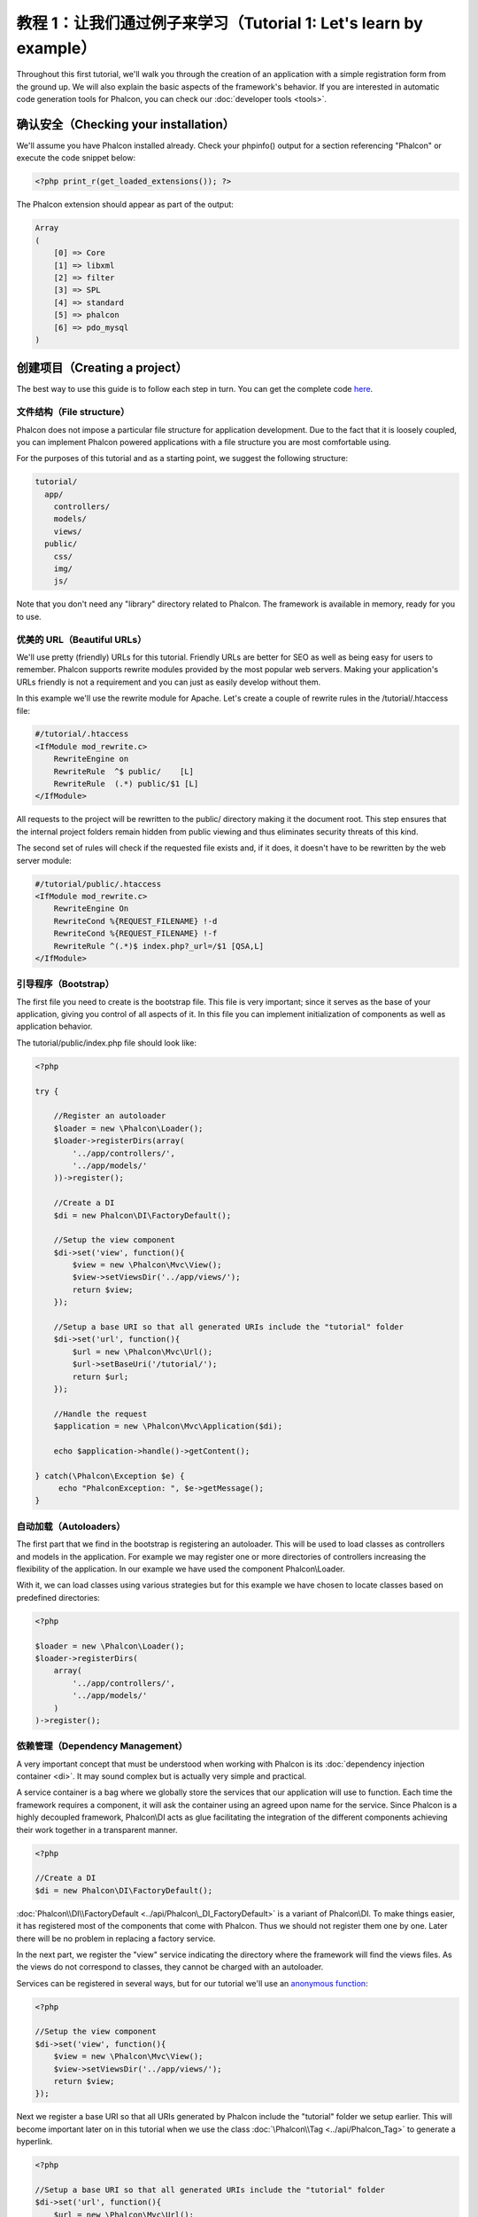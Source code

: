 教程 1：让我们通过例子来学习（Tutorial 1: Let's learn by example）
==================================
Throughout this first tutorial, we'll walk you through the creation of an application with a simple registration form from the ground up.
We will also explain the basic aspects of the framework's behavior. If you are interested in automatic code generation tools for Phalcon,
you can check our :doc:`developer tools <tools>`.

确认安全（Checking your installation）
--------------------------
We'll assume you have Phalcon installed already. Check your phpinfo() output for a section referencing "Phalcon" or execute the
code snippet below:

.. code-block:: php

    <?php print_r(get_loaded_extensions()); ?>

The Phalcon extension should appear as part of the output:

.. code-block:: php

    Array
    (
        [0] => Core
        [1] => libxml
        [2] => filter
        [3] => SPL
        [4] => standard
        [5] => phalcon
        [6] => pdo_mysql
    )

创建项目（Creating a project）
------------------
The best way to use this guide is to follow each step in turn. You can get the complete code `here <https://github.com/phalcon/tutorial>`_.

文件结构（File structure）
^^^^^^^^^^^^^^
Phalcon does not impose a particular file structure for application development. Due to the fact that it is loosely coupled, you can implement Phalcon powered applications with a file structure you are most comfortable using.

For the purposes of this tutorial and as a starting point, we suggest the following structure:

.. code-block:: php

    tutorial/
      app/
        controllers/
        models/
        views/
      public/
        css/
        img/
        js/

Note that you don't need any "library" directory related to Phalcon. The framework is available in memory, ready for you to use.

优美的 URL（Beautiful URLs）
^^^^^^^^^^^^^^
We'll use pretty (friendly) URLs for this tutorial. Friendly URLs are better for SEO as well as being easy for users to remember. Phalcon supports rewrite modules provided by the most popular web servers. Making your application's URLs friendly is not a requirement and you can just as easily develop without them.

In this example we'll use the rewrite module for Apache. Let's create a couple of rewrite rules in the /tutorial/.htaccess file:

.. code-block:: apacheconf

    #/tutorial/.htaccess
    <IfModule mod_rewrite.c>
        RewriteEngine on
        RewriteRule  ^$ public/    [L]
        RewriteRule  (.*) public/$1 [L]
    </IfModule>

All requests to the project will be rewritten to the public/ directory making it the document root. This step ensures that the internal project folders remain hidden from public viewing and thus eliminates security threats of this kind.

The second set of rules will check if the requested file exists and, if it does, it doesn't have to be rewritten by the web server module:

.. code-block:: apacheconf

    #/tutorial/public/.htaccess
    <IfModule mod_rewrite.c>
        RewriteEngine On
        RewriteCond %{REQUEST_FILENAME} !-d
        RewriteCond %{REQUEST_FILENAME} !-f
        RewriteRule ^(.*)$ index.php?_url=/$1 [QSA,L]
    </IfModule>

引导程序（Bootstrap）
^^^^^^^^^
The first file you need to create is the bootstrap file. This file is very important; since it serves as the base of your application, giving you control of all aspects of it. In this file you can implement initialization of components as well as application behavior.

The tutorial/public/index.php file should look like:

.. code-block:: php

    <?php

    try {

        //Register an autoloader
        $loader = new \Phalcon\Loader();
        $loader->registerDirs(array(
            '../app/controllers/',
            '../app/models/'
        ))->register();

        //Create a DI
        $di = new Phalcon\DI\FactoryDefault();

        //Setup the view component
        $di->set('view', function(){
            $view = new \Phalcon\Mvc\View();
            $view->setViewsDir('../app/views/');
            return $view;
        });
        
        //Setup a base URI so that all generated URIs include the "tutorial" folder
        $di->set('url', function(){
            $url = new \Phalcon\Mvc\Url();
            $url->setBaseUri('/tutorial/');
            return $url;
        });        

        //Handle the request
        $application = new \Phalcon\Mvc\Application($di);

        echo $application->handle()->getContent();

    } catch(\Phalcon\Exception $e) {
         echo "PhalconException: ", $e->getMessage();
    }

自动加载（Autoloaders）
^^^^^^^^^^^
The first part that we find in the bootstrap is registering an autoloader. This will be used to load classes as controllers and models in the application. For example we may register one or more directories of controllers increasing the flexibility of the application. In our example we have used the component Phalcon\\Loader.

With it, we can load classes using various strategies but for this example we have chosen to locate classes based on predefined directories:

.. code-block:: php

    <?php

    $loader = new \Phalcon\Loader();
    $loader->registerDirs(
        array(
            '../app/controllers/',
            '../app/models/'
        )
    )->register();

依赖管理（Dependency Management）
^^^^^^^^^^^^^^^^^^^^^
A very important concept that must be understood when working with Phalcon is its :doc:`dependency injection container <di>`. It may sound complex but is actually very simple and practical.

A service container is a bag where we globally store the services that our application will use to function. Each time the framework requires a component, it will ask the container using an agreed upon name for the service. Since Phalcon is a highly decoupled framework, Phalcon\\DI acts as glue facilitating the integration of the different components achieving their work together in a transparent manner.

.. code-block:: php

    <?php

    //Create a DI
    $di = new Phalcon\DI\FactoryDefault();

:doc:`Phalcon\\DI\\FactoryDefault <../api/Phalcon\_DI_FactoryDefault>` is a variant of Phalcon\\DI. To make things easier, it has registered most of the components that come with Phalcon. Thus we should not register them one by one. Later there will be no problem in replacing a factory service.

In the next part, we register the "view" service indicating the directory where the framework will find the views files. As the views do not correspond to classes, they cannot be charged with an autoloader.

Services can be registered in several ways, but for our tutorial we'll use an `anonymous function`_:

.. code-block:: php

    <?php

    //Setup the view component
    $di->set('view', function(){
        $view = new \Phalcon\Mvc\View();
        $view->setViewsDir('../app/views/');
        return $view;
    });
    
Next we register a base URI so that all URIs generated by Phalcon include the "tutorial" folder we setup earlier. This will become important later on in this tutorial when we use the class :doc:`\Phalcon\\Tag <../api/Phalcon_Tag>` to generate a hyperlink. 

.. code-block:: php

    <?php

    //Setup a base URI so that all generated URIs include the "tutorial" folder
    $di->set('url', function(){
        $url = new \Phalcon\Mvc\Url();
        $url->setBaseUri('/tutorial/');
        return $url;
    });   

In the last part of this file, we find :doc:`Phalcon\\Mvc\\Application <../api/Phalcon_Mvc_Application>`. Its purpose is to initialize the request environment, route the incoming request, and then dispatch any discovered actions; it aggregates any responses and returns them when the process is complete.

.. code-block:: php

    <?php

    $application = new \Phalcon\Mvc\Application($di);

    echo $application->handle()->getContent();

As you can see, the bootstrap file is very short and we do not need to include any additional files. We have set ourselves a flexible MVC application in less than 30 lines of code.

创建控制器（Creating a Controller）
^^^^^^^^^^^^^^^^^^^^^
By default Phalcon will look for a controller named "Index". It is the starting point when no controller or action has been passed in the request. The index controller (app/controllers/IndexController.php) looks like:

.. code-block:: php

    <?php

    class IndexController extends \Phalcon\Mvc\Controller
    {

        public function indexAction()
        {
            echo "<h1>Hello!</h1>";
        }

    }

The controller classes must have the suffix "Controller" and controller actions must have the suffix "Action". If you access the application from your browser, you should see something like this:

.. figure:: ../_static/img/tutorial-1.png
    :align: center

Congratulations, you're flying with Phalcon!

输出到视图（Sending output to a view）
^^^^^^^^^^^^^^^^^^^^^^^^
Sending output to the screen from the controller is at times necessary but not desirable as most purists in the MVC community will attest. Everything must be passed to the view that is responsible for outputting data on screen. Phalcon will look for a view with the same name as the last executed action inside a directory named as the last executed controller. In our case (app/views/index/index.phtml):

.. code-block:: php

    <?php echo "<h1>Hello!</h1>";

Our controller (app/controllers/IndexController.php) now has an empty action definition:

.. code-block:: php

    <?php

    class IndexController extends \Phalcon\Mvc\Controller
    {

        public function indexAction()
        {

        }

    }

The browser output should remain the same. The :doc:`Phalcon\\Mvc\\View <../api/Phalcon_Mvc_View>` static component is automatically created when the action execution has ended. Learn more about :doc:`views usage here <views>` .

设计注册表单（Designing a sign up form）
^^^^^^^^^^^^^^^^^^^^^^^^
Now we will change the index.phtml view file, to add a link to a new controller named "signup". The goal is to allow users to sign up within our application.

.. code-block:: php

    <?php

    echo "<h1>Hello!</h1>";

    echo Phalcon\Tag::linkTo("signup", "Sign Up Here!");

The generated HTML code displays an anchor ("a") HTML tag linking to a new controller:

.. code-block:: html

    <h1>Hello!</h1> <a href="/tutorial/signup">Sign Up Here!</a>

To generate the tag we use the class :doc:`\Phalcon\\Tag <../api/Phalcon_Tag>`. This is a utility class that allows us to build HTML tags with framework conventions in mind. A more detailed article regarding HTML generation can be :doc:`found here <tags>`

.. figure:: ../_static/img/tutorial-2.png
    :align: center

Here is the Signup controller (app/controllers/SignupController.php):

.. code-block:: php

    <?php

    class SignupController extends \Phalcon\Mvc\Controller
    {

        public function indexAction()
        {

        }

    }

The empty index action gives the clean pass to a view with the form definition (app/views/signup/index.phtml):

.. code-block:: html+php

    <?php use Phalcon\Tag; ?>

    <h2>Sign up using this form</h2>

    <?php echo Tag::form("signup/register"); ?>

     <p>
        <label for="name">Name</label>
        <?php echo Tag::textField("name") ?>
     </p>

     <p>
        <label for="email">E-Mail</label>
        <?php echo Tag::textField("email") ?>
     </p>

     <p>
        <?php echo Tag::submitButton("Register") ?>
     </p>

    </form>

Viewing the form in your browser will show something like this:

.. figure:: ../_static/img/tutorial-3.png
    :align: center

:doc:`Phalcon\\Tag <../api/Phalcon_Tag>` also provides useful methods to build form elements.

The Phalcon\\Tag::form method receives only one parameter for instance, a relative uri to a controller/action in the application.

By clicking the "Send" button, you will notice an exception thrown from the framework, indicating that we are missing the "register" action in the controller "signup". Our public/index.php file throws this exception:

    PhalconException: Action "register" was not found on controller "signup"

Implementing that method will remove the exception:

.. code-block:: php

    <?php

    class SignupController extends \Phalcon\Mvc\Controller
    {

        public function indexAction()
        {

        }

        public function registerAction()
        {

        }

    }

If you click the "Send" button again, you will see a blank page. The name and email input provided by the user should be stored in a database. According to MVC guidelines, database interactions must be done through models so as to ensure clean object-oriented code.

创建模型（Creating a Model）
^^^^^^^^^^^^^^^^
Phalcon brings the first ORM for PHP entirely written in C-language. Instead of increasing the complexity of development, it simplifies it.

Before creating our first model, we need to create a database table outside of Phalcon to map it to. A simple table to store registered users can be defined like this:

.. code-block:: sql

    CREATE TABLE `users` (
      `id` int(10) unsigned NOT NULL AUTO_INCREMENT,
      `name` varchar(70) NOT NULL,
      `email` varchar(70) NOT NULL,
      PRIMARY KEY (`id`)
    );

A model should be located in the app/models directory (app/models/Users.php). The model maps to the "users" table:

.. code-block:: php

    <?php

    class Users extends \Phalcon\Mvc\Model
    {

    }

设置数据库连接（Setting a Database Connection）
^^^^^^^^^^^^^^^^^^^^^^^^^^^^^
In order to be able to use a database connection and subsequently access data through our models, we need to specify it in our bootstrap process. A database connection is just another service that our application has that can be used for several components:

.. code-block:: php

    <?php

    try {

        //Register an autoloader
        $loader = new \Phalcon\Loader();
        $loader->registerDirs(array(
            '../app/controllers/',
            '../app/models/'
        ))->register();

        //Create a DI
        $di = new Phalcon\DI\FactoryDefault();

        //Setup the database service
        $di->set('db', function(){
            return new \Phalcon\Db\Adapter\Pdo\Mysql(array(
                "host" => "localhost",
                "username" => "root",
                "password" => "secret",
                "dbname" => "test_db"
            ));
        });

        //Setup the view component
        $di->set('view', function(){
            $view = new \Phalcon\Mvc\View();
            $view->setViewsDir('../app/views/');
            return $view;
        });
        
        //Setup a base URI so that all generated URIs include the "tutorial" folder
        $di->set('url', function(){
            $url = new \Phalcon\Mvc\Url();
            $url->setBaseUri('/tutorial/');
            return $url;
        });       

        //Handle the request
        $application = new \Phalcon\Mvc\Application($di);

        echo $application->handle()->getContent();

    } catch(Exception $e) {
         echo "PhalconException: ", $e->getMessage();
    }

With the correct database parameters, our models are ready to work and interact with the rest of the application.

使用模型保存数据（Storing data using models）
^^^^^^^^^^^^^^^^^^^^^^^^^
Receiving data from the form and storing them in the table is the next step.

.. code-block:: php

    <?php

    class SignupController extends \Phalcon\Mvc\Controller
    {

        public function indexAction()
        {

        }

        public function registerAction()
        {

            $user = new Users();

            //Store and check for errors
            $success = $user->save($this->request->getPost(), array('name', 'email'));

            if ($success) {
                echo "Thanks for registering!";
            } else {
                echo "Sorry, the following problems were generated: ";
                foreach ($user->getMessages() as $message) {
                    echo $message->getMessage(), "<br/>";
                }
            }
            
            $this->view->disable();
        }

    }


We then instantiate the Users class, which corresponds to a User record. The class public properties map to the fields
of the record in the users table. Setting the relevant values in the new record and calling save() will store the data in the database for that record. The save() method returns a boolean value which indicates whether the storing of the data was successful or not.

The ORM automatically escapes the input preventing SQL injections so we only need to pass the request to the save method.

Additional validation happens automatically on fields that are defined as not null (required). If we don't enter any of the required fields in the sign up form our screen will look like this:

.. figure:: ../_static/img/tutorial-4.png
    :align: center

结束语（Conclusion）
----------
This is a very simple tutorial and as you can see, it's easy to start building an application using Phalcon.
The fact that Phalcon is an extension on your web server has not interfered with the ease of development or
features available. We invite you to continue reading the manual so that you can discover additional features offered by Phalcon!

一些应用（Sample Applications）
-------------------
The following Phalcon-powered applications are also available, providing more complete examples:

* `INVO application`_: Invoice generation application. Allows for management of products, companies, product types. etc.
* `PHP Alternative website`_: Multilingual and advanced routing application
* `Album O'Rama`_: A showcase of music albums, handling big sets of data with :doc:`PHQL <phql>` and using :doc:`Volt <volt>` as template engine
* `Phosphorum`_: A simple and clean forum


.. _anonymous function: http://php.net/manual/en/functions.anonymous.php
.. _INVO application: http://blog.phalconphp.com/post/20928554661/invo-a-sample-application
.. _PHP Alternative website: http://blog.phalconphp.com/post/24622423072/sample-application-php-alternative-site
.. _Album O'Rama: http://blog.phalconphp.com/post/37515965262/sample-application-album-orama
.. _Phosphorum: http://blog.phalconphp.com/post/41461000213/phosphorum-the-phalcons-forum
